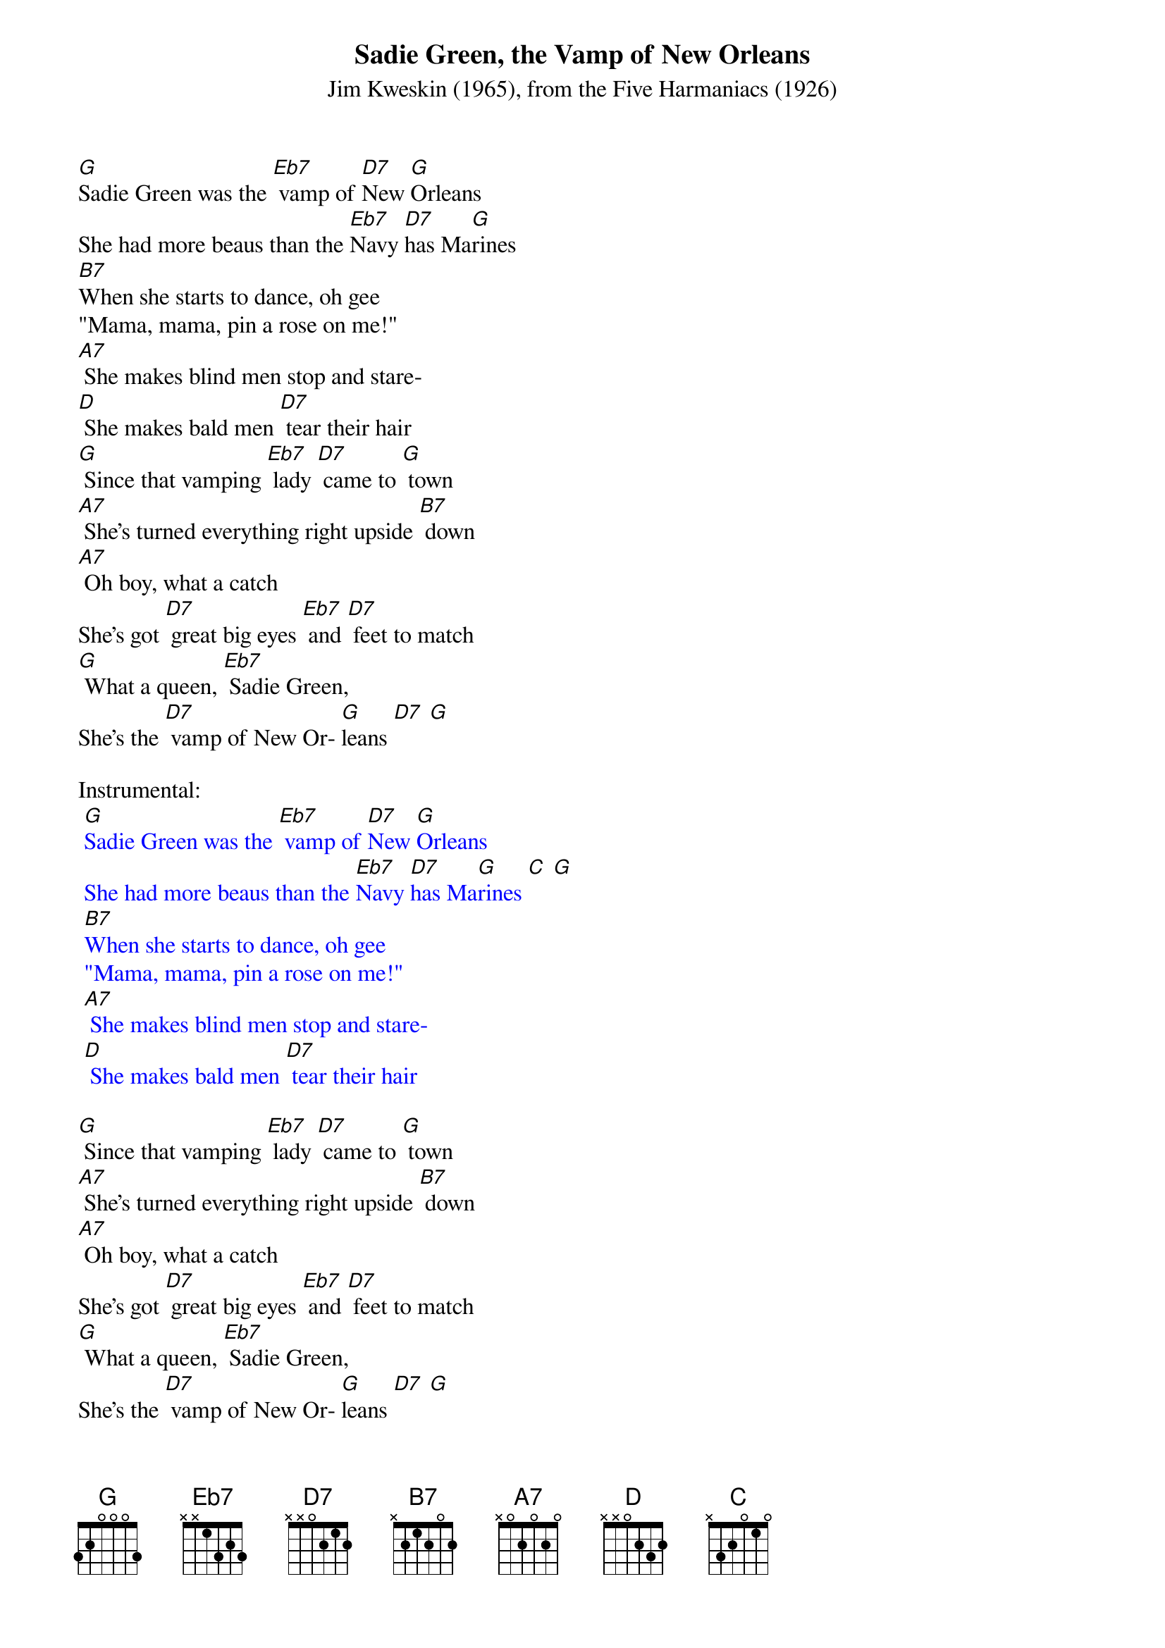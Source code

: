 {t: Sadie Green, the Vamp of New Orleans}
{st: Jim Kweskin (1965), from the Five Harmaniacs (1926) }

[G]Sadie Green was the [Eb7] vamp of [D7]New [G]Orleans
She had more beaus than the [Eb7]Navy [D7]has Ma[G]rines
[B7]When she starts to dance, oh gee
"Mama, mama, pin a rose on me!"
[A7] She makes blind men stop and stare-
[D] She makes bald men [D7] tear their hair
[G] Since that vamping [Eb7] lady [D7] came to [G] town
[A7] She's turned everything right upside [B7] down
[A7] Oh boy, what a catch
She's got [D7] great big eyes [Eb7] and [D7] feet to match
[G] What a queen, [Eb7] Sadie Green,
She's the [D7] vamp of New Or- [G]leans [D7] [G]

Instrumental:
{textcolour: blue}
 [G]Sadie Green was the [Eb7] vamp of [D7]New [G]Orleans
 She had more beaus than the [Eb7]Navy [D7]has Ma[G]rines [C] [G]
 [B7]When she starts to dance, oh gee
 "Mama, mama, pin a rose on me!"
 [A7] She makes blind men stop and stare-
 [D] She makes bald men [D7] tear their hair
{textcolour}

[G] Since that vamping [Eb7] lady [D7] came to [G] town
[A7] She's turned everything right upside [B7] down
[A7] Oh boy, what a catch
She's got [D7] great big eyes [Eb7] and [D7] feet to match
[G] What a queen, [Eb7] Sadie Green,
She's the [D7] vamp of New Or- [G]leans [D7] [G]

